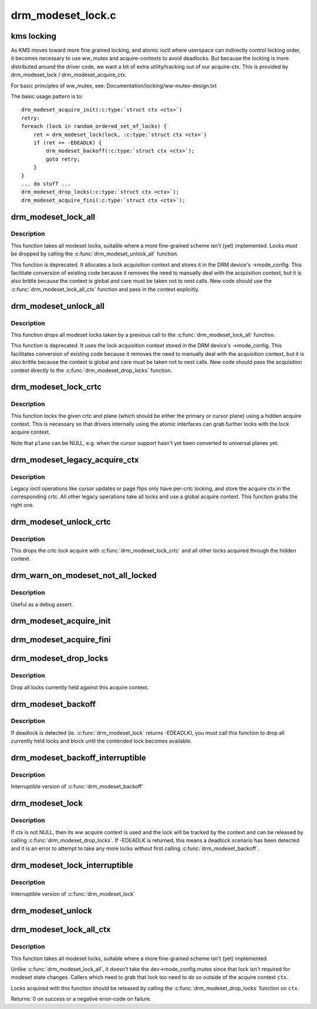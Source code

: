 .. -*- coding: utf-8; mode: rst -*-

==================
drm_modeset_lock.c
==================

.. _`kms-locking`:

kms locking
===========

As KMS moves toward more fine grained locking, and atomic ioctl where
userspace can indirectly control locking order, it becomes necessary
to use ww_mutex and acquire-contexts to avoid deadlocks.  But because
the locking is more distributed around the driver code, we want a bit
of extra utility/tracking out of our acquire-ctx.  This is provided
by drm_modeset_lock / drm_modeset_acquire_ctx.

For basic principles of ww_mutex, see: Documentation/locking/ww-mutex-design.txt

The basic usage pattern is to::

    drm_modeset_acquire_init(:c:type:`struct ctx <ctx>`)
    retry:
    foreach (lock in random_ordered_set_of_locks) {
        ret = drm_modeset_lock(lock, :c:type:`struct ctx <ctx>`)
        if (ret == -EDEADLK) {
            drm_modeset_backoff(:c:type:`struct ctx <ctx>`);
            goto retry;
        }
    }
    ... do stuff ...
    drm_modeset_drop_locks(:c:type:`struct ctx <ctx>`);
    drm_modeset_acquire_fini(:c:type:`struct ctx <ctx>`);


.. _`drm_modeset_lock_all`:

drm_modeset_lock_all
====================

.. c:function:: void drm_modeset_lock_all (struct drm_device *dev)

    take all modeset locks

    :param struct drm_device \*dev:
        DRM device


.. _`drm_modeset_lock_all.description`:

Description
-----------

This function takes all modeset locks, suitable where a more fine-grained
scheme isn't (yet) implemented. Locks must be dropped by calling the
:c:func:`drm_modeset_unlock_all` function.

This function is deprecated. It allocates a lock acquisition context and
stores it in the DRM device's ->mode_config. This facilitate conversion of
existing code because it removes the need to manually deal with the
acquisition context, but it is also brittle because the context is global
and care must be taken not to nest calls. New code should use the
:c:func:`drm_modeset_lock_all_ctx` function and pass in the context explicitly.


.. _`drm_modeset_unlock_all`:

drm_modeset_unlock_all
======================

.. c:function:: void drm_modeset_unlock_all (struct drm_device *dev)

    drop all modeset locks

    :param struct drm_device \*dev:
        DRM device


.. _`drm_modeset_unlock_all.description`:

Description
-----------

This function drops all modeset locks taken by a previous call to the
:c:func:`drm_modeset_lock_all` function.

This function is deprecated. It uses the lock acquisition context stored
in the DRM device's ->mode_config. This facilitates conversion of existing
code because it removes the need to manually deal with the acquisition
context, but it is also brittle because the context is global and care must
be taken not to nest calls. New code should pass the acquisition context
directly to the :c:func:`drm_modeset_drop_locks` function.


.. _`drm_modeset_lock_crtc`:

drm_modeset_lock_crtc
=====================

.. c:function:: void drm_modeset_lock_crtc (struct drm_crtc *crtc, struct drm_plane *plane)

    lock crtc with hidden acquire ctx for a plane update

    :param struct drm_crtc \*crtc:
        DRM CRTC

    :param struct drm_plane \*plane:
        DRM plane to be updated on ``crtc``


.. _`drm_modeset_lock_crtc.description`:

Description
-----------

This function locks the given crtc and plane (which should be either the
primary or cursor plane) using a hidden acquire context. This is necessary so
that drivers internally using the atomic interfaces can grab further locks
with the lock acquire context.

Note that ``plane`` can be NULL, e.g. when the cursor support hasn't yet been
converted to universal planes yet.


.. _`drm_modeset_legacy_acquire_ctx`:

drm_modeset_legacy_acquire_ctx
==============================

.. c:function:: struct drm_modeset_acquire_ctx *drm_modeset_legacy_acquire_ctx (struct drm_crtc *crtc)

    find acquire ctx for legacy ioctls

    :param struct drm_crtc \*crtc:
        drm crtc


.. _`drm_modeset_legacy_acquire_ctx.description`:

Description
-----------

Legacy ioctl operations like cursor updates or page flips only have per-crtc
locking, and store the acquire ctx in the corresponding crtc. All other
legacy operations take all locks and use a global acquire context. This
function grabs the right one.


.. _`drm_modeset_unlock_crtc`:

drm_modeset_unlock_crtc
=======================

.. c:function:: void drm_modeset_unlock_crtc (struct drm_crtc *crtc)

    drop crtc lock

    :param struct drm_crtc \*crtc:
        drm crtc


.. _`drm_modeset_unlock_crtc.description`:

Description
-----------

This drops the crtc lock acquire with :c:func:`drm_modeset_lock_crtc` and all other
locks acquired through the hidden context.


.. _`drm_warn_on_modeset_not_all_locked`:

drm_warn_on_modeset_not_all_locked
==================================

.. c:function:: void drm_warn_on_modeset_not_all_locked (struct drm_device *dev)

    check that all modeset locks are locked

    :param struct drm_device \*dev:
        device


.. _`drm_warn_on_modeset_not_all_locked.description`:

Description
-----------

Useful as a debug assert.


.. _`drm_modeset_acquire_init`:

drm_modeset_acquire_init
========================

.. c:function:: void drm_modeset_acquire_init (struct drm_modeset_acquire_ctx *ctx, uint32_t flags)

    initialize acquire context

    :param struct drm_modeset_acquire_ctx \*ctx:
        the acquire context

    :param uint32_t flags:
        for future


.. _`drm_modeset_acquire_fini`:

drm_modeset_acquire_fini
========================

.. c:function:: void drm_modeset_acquire_fini (struct drm_modeset_acquire_ctx *ctx)

    cleanup acquire context

    :param struct drm_modeset_acquire_ctx \*ctx:
        the acquire context


.. _`drm_modeset_drop_locks`:

drm_modeset_drop_locks
======================

.. c:function:: void drm_modeset_drop_locks (struct drm_modeset_acquire_ctx *ctx)

    drop all locks

    :param struct drm_modeset_acquire_ctx \*ctx:
        the acquire context


.. _`drm_modeset_drop_locks.description`:

Description
-----------

Drop all locks currently held against this acquire context.


.. _`drm_modeset_backoff`:

drm_modeset_backoff
===================

.. c:function:: void drm_modeset_backoff (struct drm_modeset_acquire_ctx *ctx)

    deadlock avoidance backoff

    :param struct drm_modeset_acquire_ctx \*ctx:
        the acquire context


.. _`drm_modeset_backoff.description`:

Description
-----------

If deadlock is detected (ie. :c:func:`drm_modeset_lock` returns -EDEADLK),
you must call this function to drop all currently held locks and
block until the contended lock becomes available.


.. _`drm_modeset_backoff_interruptible`:

drm_modeset_backoff_interruptible
=================================

.. c:function:: int drm_modeset_backoff_interruptible (struct drm_modeset_acquire_ctx *ctx)

    deadlock avoidance backoff

    :param struct drm_modeset_acquire_ctx \*ctx:
        the acquire context


.. _`drm_modeset_backoff_interruptible.description`:

Description
-----------

Interruptible version of :c:func:`drm_modeset_backoff`


.. _`drm_modeset_lock`:

drm_modeset_lock
================

.. c:function:: int drm_modeset_lock (struct drm_modeset_lock *lock, struct drm_modeset_acquire_ctx *ctx)

    take modeset lock

    :param struct drm_modeset_lock \*lock:
        lock to take

    :param struct drm_modeset_acquire_ctx \*ctx:
        acquire ctx


.. _`drm_modeset_lock.description`:

Description
-----------

If ctx is not NULL, then its ww acquire context is used and the
lock will be tracked by the context and can be released by calling
:c:func:`drm_modeset_drop_locks`.  If -EDEADLK is returned, this means a
deadlock scenario has been detected and it is an error to attempt
to take any more locks without first calling :c:func:`drm_modeset_backoff`.


.. _`drm_modeset_lock_interruptible`:

drm_modeset_lock_interruptible
==============================

.. c:function:: int drm_modeset_lock_interruptible (struct drm_modeset_lock *lock, struct drm_modeset_acquire_ctx *ctx)

    take modeset lock

    :param struct drm_modeset_lock \*lock:
        lock to take

    :param struct drm_modeset_acquire_ctx \*ctx:
        acquire ctx


.. _`drm_modeset_lock_interruptible.description`:

Description
-----------

Interruptible version of :c:func:`drm_modeset_lock`


.. _`drm_modeset_unlock`:

drm_modeset_unlock
==================

.. c:function:: void drm_modeset_unlock (struct drm_modeset_lock *lock)

    drop modeset lock

    :param struct drm_modeset_lock \*lock:
        lock to release


.. _`drm_modeset_lock_all_ctx`:

drm_modeset_lock_all_ctx
========================

.. c:function:: int drm_modeset_lock_all_ctx (struct drm_device *dev, struct drm_modeset_acquire_ctx *ctx)

    take all modeset locks

    :param struct drm_device \*dev:
        DRM device

    :param struct drm_modeset_acquire_ctx \*ctx:
        lock acquisition context


.. _`drm_modeset_lock_all_ctx.description`:

Description
-----------

This function takes all modeset locks, suitable where a more fine-grained
scheme isn't (yet) implemented.

Unlike :c:func:`drm_modeset_lock_all`, it doesn't take the dev->mode_config.mutex
since that lock isn't required for modeset state changes. Callers which
need to grab that lock too need to do so outside of the acquire context
``ctx``\ .

Locks acquired with this function should be released by calling the
:c:func:`drm_modeset_drop_locks` function on ``ctx``\ .

Returns: 0 on success or a negative error-code on failure.

